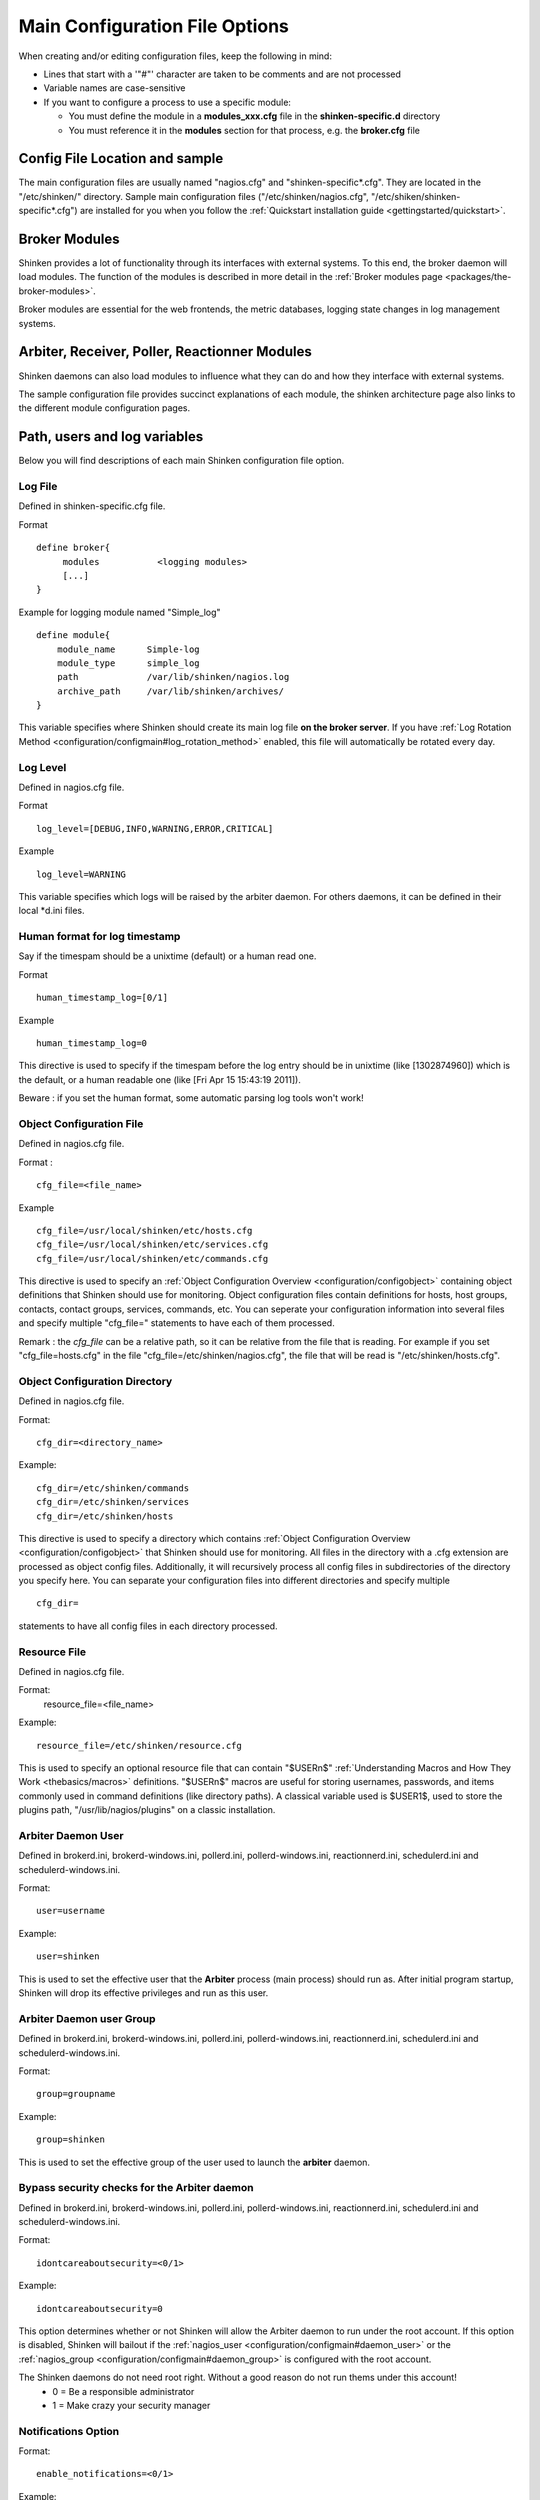 .. _configuration/configmain:

=================================
 Main Configuration File Options 
=================================

When creating and/or editing configuration files, keep the following in mind:

* Lines that start with a '"#"' character are taken to be comments and are not processed
* Variable names are case-sensitive
* If you want to configure a process to use a specific module:

  * You must define the module in a **modules_xxx.cfg** file in the **shinken-specific.d** directory
  * You must reference it in the **modules** section for that process, e.g. the **broker.cfg** file


Config File Location and sample 
================================

The main configuration files are usually named "nagios.cfg" and "shinken-specific*.cfg". They are located in the "/etc/shinken/" directory.
Sample main configuration files ("/etc/shinken/nagios.cfg", "/etc/shiken/shinken-specific*.cfg") are installed for you when you follow the :ref:`Quickstart installation guide <gettingstarted/quickstart>`.


Broker Modules 
===============

Shinken provides a lot of functionality through its interfaces with external systems. To this end, the broker daemon will load modules. The function of the modules is described in more detail in the :ref:`Broker modules page <packages/the-broker-modules>`.

Broker modules are essential for the web frontends, the metric databases, logging state changes in log management systems.


Arbiter, Receiver, Poller, Reactionner Modules 
===============================================

Shinken daemons can also load modules to influence what they can do and how they interface with external systems.

The sample configuration file provides succinct explanations of each module, the shinken architecture page also links to the different module configuration pages.


Path, users and log variables 
==============================

Below you will find descriptions of each main Shinken configuration file option.


.. _configuration/configmain#log_file:

Log File 
---------

Defined in shinken-specific.cfg file.

Format

::

  define broker{
       modules           <logging modules>
       [...]
  }

  
Example for logging module named "Simple_log"

::

   define module{
       module_name      Simple-log
       module_type      simple_log
       path             /var/lib/shinken/nagios.log
       archive_path     /var/lib/shinken/archives/
   }

   
This variable specifies where Shinken should create its main log file **on the broker server**. If you have :ref:`Log Rotation Method <configuration/configmain#log_rotation_method>` enabled, this file will automatically be rotated every day.


.. _configuration/configmain#log_level:

Log Level 
----------

Defined in nagios.cfg file.

Format

::

  log_level=[DEBUG,INFO,WARNING,ERROR,CRITICAL]
  
Example

::

  log_level=WARNING
  
  
This variable specifies which logs will be raised by the arbiter daemon. For others daemons, it can be defined in their local \*d.ini files.


.. _configuration/configmain#date_format:

Human format for log timestamp 
-------------------------------

Say if the timespam should be a unixtime (default) or a human read one.

Format

::

  human_timestamp_log=[0/1]
  
Example

::

  human_timestamp_log=0
  
  
This directive is used to specify if the timespam before the log entry should be in unixtime (like [1302874960]) which is the default, or a human readable one (like [Fri Apr 15 15:43:19 2011]).

Beware : if you set the human format, some automatic parsing log tools won't work!



.. _configuration/configmain#cfg_file:

Object Configuration File 
--------------------------

Defined in nagios.cfg file.

Format :

::

  cfg_file=<file_name>
  
Example

::

  cfg_file=/usr/local/shinken/etc/hosts.cfg
  cfg_file=/usr/local/shinken/etc/services.cfg
  cfg_file=/usr/local/shinken/etc/commands.cfg
  
This directive is used to specify an :ref:`Object Configuration Overview <configuration/configobject>` containing object definitions that Shinken should use for monitoring. Object configuration files contain definitions for hosts, host groups, contacts, contact groups, services, commands, etc. You can seperate your configuration information into several files and specify multiple "cfg_file=" statements to have each of them processed.

Remark : the *cfg_file* can be a relative path, so it can be relative from the file that is reading. For example if you set "cfg_file=hosts.cfg" in the file "cfg_file=/etc/shinken/nagios.cfg", the file that will be read is "/etc/shinken/hosts.cfg".


.. _configuration/configmain#cfg_dir:

Object Configuration Directory 
-------------------------------

Defined in nagios.cfg file.

Format:

::

  cfg_dir=<directory_name>

Example:

::

  cfg_dir=/etc/shinken/commands
  cfg_dir=/etc/shinken/services
  cfg_dir=/etc/shinken/hosts
  
This directive is used to specify a directory which contains :ref:`Object Configuration Overview <configuration/configobject>` that Shinken should use for monitoring. All files in the directory with a .cfg extension are processed as object config files. Additionally, it will recursively process all config files in subdirectories of the directory you specify here. You can separate your configuration files into different directories and specify multiple

::

  cfg_dir=
  
statements to have all config files in each directory processed.


.. _configuration/configmain#resource_file:

Resource File 
--------------

Defined in nagios.cfg file.

Format:
   resource_file=<file_name>

Example:

::

  resource_file=/etc/shinken/resource.cfg
  
This is used to specify an optional resource file that can contain "$USERn$" :ref:`Understanding Macros and How They Work <thebasics/macros>` definitions. "$USERn$" macros are useful for storing usernames, passwords, and items commonly used in command definitions (like directory paths).
A classical variable used is $USER1$, used to store the plugins path, "/usr/lib/nagios/plugins" on a classic installation.


.. _configuration/configmain#daemon_user:

Arbiter Daemon User 
--------------------

Defined in brokerd.ini, brokerd-windows.ini, pollerd.ini, pollerd-windows.ini, reactionnerd.ini, schedulerd.ini and schedulerd-windows.ini.

Format:

::

  user=username

Example:

::

  user=shinken
  
This is used to set the effective user that the **Arbiter** process (main process) should run as. After initial program startup, Shinken will drop its effective privileges and run as this user.


.. _configuration/configmain#daemon_group:

Arbiter Daemon user Group 
--------------------------

Defined in brokerd.ini, brokerd-windows.ini, pollerd.ini, pollerd-windows.ini, reactionnerd.ini, schedulerd.ini and schedulerd-windows.ini.

Format:

::

  group=groupname

Example:

::

  group=shinken
  
This is used to set the effective group of the user used to launch the **arbiter** daemon.


.. _configuration/configmain#idontcareaboutsecurity:

Bypass security checks for the Arbiter daemon 
----------------------------------------------

Defined in brokerd.ini, brokerd-windows.ini, pollerd.ini, pollerd-windows.ini, reactionnerd.ini, schedulerd.ini and schedulerd-windows.ini.

Format:

::

  idontcareaboutsecurity=<0/1>

Example:

::

  idontcareaboutsecurity=0
  
This option determines whether or not Shinken will allow the Arbiter daemon to run under the root account. If this option is disabled, Shinken will bailout if the :ref:`nagios_user <configuration/configmain#daemon_user>` or the :ref:`nagios_group <configuration/configmain#daemon_group>` is configured with the root account.

The Shinken daemons do not need root right. Without a good reason do not run thems under this account!
  * 0 = Be a responsible administrator
  * 1 = Make crazy your security manager


.. _configuration/configmain#enable_notifications:

Notifications Option 
---------------------

Format:

::

  enable_notifications=<0/1>

Example:

::

  enable_notifications=1
  
This option determines whether or not Shinken will send out :ref:`notifications <thebasics/notifications>`. If this option is disabled, Shinken will not send out notifications for any host or service.

Values are as follows:
  * 0 = Disable notifications
  * 1 = Enable notifications (default)

  
.. _configuration/configmain#log_rotation_method:

Log Rotation Method (Not fully implemented) 
--------------------------------------------

Format:

::

  log_rotation_method=<n/h/d/w/m>

Example:

::

  log_rotation_method=d
  
This is the rotation method that you would like Shinken to use for your log file on the **broker server**. Values are as follows:

  * n = None (don't rotate the log - this is the default)
  * h = Hourly (rotate the log at the top of each hour)
  * d = Daily (rotate the log at midnight each day)
  * w = Weekly (rotate the log at midnight on Saturday)
  * m = Monthly (rotate the log at midnight on the last day of the month)

.. tip::  From now, only the d (Daily) parameter is managed. 


.. _configuration/configmain#check_external_commands:

External Command Check Option 
------------------------------

Format:

::

  check_external_commands=<0/1>

Example:

::

  check_external_commands=1
  
This option determines whether or not Shinken will check the :ref:`External Command File <configuration/configmain#command_file>` for commands that should be executed with the **arbiter daemon**. More information on external commands can be found :ref:`here <advanced/extcommands>`.

  * 0 = Don't check external commands (default)
  * 1 = Check external commands (default)

.. note::  FIX ME : Find the real default value


.. _configuration/configmain#command_file:

External Command File 
----------------------

Defined in nagios.cfg file.

Format:

::

  command_file=<file_name>

Example:

::

  command_file=/var/lib/shinken/rw/nagios.cmd
  
This is the file that Shinken will check for external commands to process with the **arbiter daemon**. The :ref:`command CGI <thebasics/cgis#cmd_cgi>` writes commands to this file. The external command file is implemented as a named pipe (FIFO), which is created when Nagios starts and removed when it shuts down. More information on external commands can be found :ref:`here <advanced/extcommands>`.

.. todo: where is thebasics/cgis#cmd-cgi (thebasics-cgis#thebasics-cgis-cmd_cgi-)?

.. tip::  This external command file is not managed under Windows system. Please use others way to send commands like the LiveStatus module for example.


.. _configuration/configmain#lock_file:

Arbiter Lock File 
------------------

Defined in nagios.cfg file.

Format:

::

  lock_file=<file_name>

Example:

::

  lock_file=/var/lib/shinken/arbiterd.pid

This option specifies the location of the lock file that Shinken **arbiter daemon** should create when it runs as a daemon (when started with the "-d" command line argument). This file contains the process id (PID) number of the running **arbiter** process.


.. _configuration/configmain#retain_state_information:

State Retention Option (Not implemented) 
-----------------------------------------

Format:

::

  retain_state_information=<0/1>

Example:

::

  retain_state_information=1

This option determines whether or not Shinken will retain state information for hosts and services between program restarts. If you enable this option, you should supply a value for the :ref:`State Retention File <configuration/configmain#state_retention_file>` variable. When enabled, Shinken will save all state information for hosts and service before it shuts down (or restarts) and will read in previously saved state information when it starts up again.
  * 0 = Don't retain state information
  * 1 = Retain state information (default)

.. note::  Idea to approve : Mark it as Unused : `Related topic`_. A Shinken module replace it.


.. _configuration/configmain#state_retention_file:

State Retention File 
---------------------

Format:  

::

  state_retention_file=<file_name>

Example:  

::

  state_retention_file=/var/lib/shinken/retention.dat
  
This is the file that Shinken **scheduler daemons** will use for storing status, downtime, and comment information before they shuts down. When Shinken is restarted it will use the information stored in this file for setting the initial states of services and hosts before it starts monitoring anything. In order to make Shinken retain state information between program restarts, you must enable the :ref:`State Retention Option <configuration/configmain#retain_state_information>` option.

.. important::  The file format is not the same between Shinken and Nagios! The retention.dat generated with Nagios will not load into Shinken.


.. _configuration/configmain#retention_update_interval:

Automatic State Retention Update Interval 
------------------------------------------

Format:

::

  retention_update_interval=<minutes>

Example:

::

  retention_update_interval=60
  
This setting determines how often (in minutes) that Shinken **scheduler** will automatically save retention data during normal operation. If you set this value to 0, it will not save retention data at regular intervals, but it will still save retention data before shutting down or restarting. If you have disabled state retention (with the :ref:`State Retention Option <configuration/configmain#retain_state_information>` option), this option has no effect.


Scheduling parameters 
======================

.. _configuration/configmain#execute_service_checks:

Service/Host Check Execution Option 
------------------------------------

Format:

::

  execute_service_checks=<0/1>
  execute_host_checks=<0/1>

Example:

::

  execute_service_checks=1
  execute_host_checks=1
  
This option determines whether or not Shinken will execute service/host checks. Do not change this option unless you use a old school distributed architecture. And even if you do this, please change your architecture with a cool new one far more efficient.

  * 0 = Don't execute service checks
  * 1 = Execute service checks (default)


.. _configuration/configmain#accept_passive_service_checks:

Passive Service/Host Check Acceptance Option 
---------------------------------------------

Format:

::

  accept_passive_service_checks=<0/1>
  accept_passive_host_checks=<0/1>

Example:

::

  accept_passive_service_checks=1
  accept_passive_host_checks=1
  
This option determines whether or not Shinken will accept :ref:`passive service/host checks <thebasics/passivechecks>`. If this option is disabled, Nagios will not accept any passive service/host checks.

  * 0 = Don't accept passive service/host checks
  * 1 = Accept passive service/host checks (default)


.. _configuration/configmain#enable_event_handlers:

Event Handler Option 
---------------------

Format:

::

  enable_event_handlers=<0/1>

Example:

::

  enable_event_handlers=1
  
This option determines whether or not Shinken will run :ref:`event handlers <advanced/eventhandlers>`.

  * 0 = Disable event handlers
  * 1 = Enable event handlers (default)


.. _configuration/configmain#no_event_handlers_during_downtimes:

Event Handler during downtimes 
-------------------------------

Format:

::

  no_event_handlers_during_downtimes=<0/1>

Example:

::

  no_event_handlers_during_downtimes=1
  
This option determines whether or not Shinken will run :ref:`event handlers <advanced/eventhandlers>` when the host or service is in a scheduled downtime.

  * 0 = Disable event handlers (Nagios behavior) (default)
  * 1 = Enable event handlers

References:

  * http://www.mail-archive.com/shinken-devel@lists.sourceforge.net/msg01394.html
  * https://github.com/naparuba/shinken/commit/9ce28d80857c137e5b915b39bbb8c1baecc821f9


.. _configuration/configmain#use_syslog:

Syslog Logging Option 
----------------------

Format:  

::

  use_syslog=<0/1>

Example:  

::

  use_syslog=1
  
This variable determines whether messages are logged to the syslog facility on your local host. Values are as follows:

  * 0 = Don't use syslog facility
  * 1 = Use syslog facility

.. tip::  This is a Unix Os only option.


.. _configuration/configmain#log_notifications:

Notification Logging Option 
----------------------------

Format:

::

  log_notifications=<0/1>

Example:

::

  log_notifications=1
  
This variable determines whether or not notification messages are logged. If you have a lot of contacts or regular service failures your log file will grow (let say some Mo by day for a huge configuration, so it's quite OK for nearly every one to log them). Use this option to keep contact notifications from being logged.

  * 0 = Don't log notifications
  * 1 = Log notifications


.. _configuration/configmain#log_service_retries:
.. _configuration/configmain#log_host_retries:

Service/Host Check Retry Logging Option (Not implemented) 
----------------------------------------------------------

Format:

::

  log_service_retries=<0/1>
  log_host_retries=<0/1>

Example:

::

  log_service_retries=0
  log_host_retries=0
  
This variable determines whether or not service/host check retries are logged. Service check retries occur when a service check results in a non-OK state, but you have configured Shinken to retry the service more than once before responding to the error. Services in this situation are considered to be in "soft" states. Logging service check retries is mostly useful when attempting to debug Shinken or test out service/host :ref:`event handlers <advanced/eventhandlers>`.

  * 0 = Don't log service/host check retries (default)
  * 1 = Log service/host check retries


.. _configuration/configmain#log_event_handlers:

Event Handler Logging Option 
-----------------------------

Format:

::

  log_event_handlers=<0/1>

Example:

::

  log_event_handlers=1
  
This variable determines whether or not service and host :ref:`event handlers <advanced/eventhandlers>` are logged. Event handlers are optional commands that can be run whenever a service or hosts changes state. Logging event handlers is most useful when debugging Shinken or first trying out your event handler scripts.

  * 0 = Don't log event handlers
  * 1 = Log event handlers


.. _configuration/configmain#log_initial_states:

Initial States Logging Option (Not implemented) 
------------------------------------------------

Format:  

::

  log_initial_states=<0/1>

Example:

::

  log_initial_states=1

This variable determines whether or not Shinken will force all initial host and service states to be logged, even if they result in an OK state. Initial service and host states are normally only logged when there is a problem on the first check. Enabling this option is useful if you are using an application that scans the log file to determine long-term state statistics for services and hosts.

  * 0 = Don't log initial states (default)
  * 1 = Log initial states


.. _configuration/configmain#log_external_commands:

External Command Logging Option 
--------------------------------

Format:

::

  log_external_commands=<0/1>

Example:

::

  log_external_commands=1
  
This variable determines whether or not Shinken will log :ref:`external commands <advanced/extcommands>` that it receives.

  * 0 = Don't log external commands
  * 1 = Log external commands (default)


.. _configuration/configmain#log_passive_checks:

Passive Check Logging Option (Not implemented)
-----------------------------------------------

Format:

::

  log_passive_checks=<0/1>

Example:

::

  log_passive_checks=1
  
This variable determines whether or not Shinken will log :ref:`passive host and service checks <thebasics/passivechecks>` that it receives from the :ref:`external command file <configuration/configmain#command_file>`.

  * 0 = Don't log passive checks
  * 1 = Log passive checks (default)


.. _configuration/configmain#global_host_event_handler:
.. _configuration/configmain#global_service_event_handler:

Global Host/Service Event Handler Option (Not implemented) 
-----------------------------------------------------------

Format:

::

  global_host_event_handler=<configobjects/command>
  global_service_event_handler=<configobjects/command>

Example:

::

  global_host_event_handler=log-host-event-to-db
  global_service_event_handler=log-service-event-to-db
  
This option allows you to specify a host event handler command that is to be run for every host state change. The global event handler is executed immediately prior to the event handler that you have optionally specified in each host definition. The command argument is the short name of a command that you define in your :ref:`Object Configuration Overview <configuration/configobject>`. The maximum amount of time that this command can run is controlled by the :ref:`Event Handler Timeout <configuration/configmain-advanced#event_handler_timeout>` option. More information on event handlers can be found :ref:`here <advanced/eventhandlers>`.

Such commands should not be so useful with the new Shinken distributed architecture. If you use it, look if you can avoid it because such commands will kill your performances.


.. _configuration/configmain#max_service_check_spread:

Maximum Host/Service Check Spread 
----------------------------------

Format:

::

  max_service_check_spread=<minutes>

Example:

::

  max_service_check_spread=30
  
This option determines the maximum number of minutes from when Shinken starts that all hosts/services (that are scheduled to be regularly checked) are checked. This option will ensure that the initial checks of all hosts/services occur within the timeframe you specify. Default value is 30 (minutes).


.. _configuration/configmain#interval_length:

Timing Interval Length 
-----------------------

Format:

::

  interval_length=<seconds>

Example:

::

  interval_length=60
  
This is the number of seconds per “unit interval" used for timing in the scheduling queue, re-notifications, etc. "Units intervals" are used in the object configuration file to determine how often to run a service check, how often to re-notify a contact, etc.

The default value for this is set to 60, which means that a "unit value" of 1 in the object configuration file will mean 60 seconds (1 minute). 

.. tip::  Set this option top 1 is not a good thing with Shinken. It's not design to be a hard real time (<5seconds) monitoring system. Nearly no one need such hard real time (maybe only the Nuclear center or a market place like the London Exchange...).


Tuning and advanced parameters 
===============================

Others parameters are useful for advanced features like flapping detection or performance tuning. Please look at the 
:ref:`configuringshinken-configmain-advanced <configuration/configmain-advanced>` page for them.


Old CGI related parameter 
==========================

If you are using the old CGI from Nagios, please migrate to a new WebUI. For historical perspective you can find information on the :ref:`specific CGI parameters <integration/specific-cgi-parameters>`.


Unused parameters 
==================

The below parameters are inherited from Nagios but are not used in Shinken. You can defined them but if you don't it will be the same :)

They are listed on another page :ref:`unused Nagios parameters <advanced/unused-nagios-parameters>`.


.. _Related topic: http://www.shinken-monitoring.org/forum/index.php/topic,21.0.html
